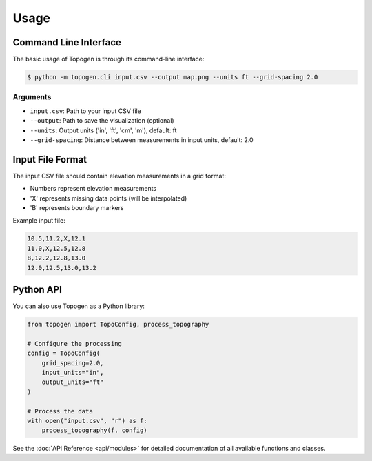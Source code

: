 Usage
=====

Command Line Interface
---------------------

The basic usage of Topogen is through its command-line interface:

.. code-block:: console

    $ python -m topogen.cli input.csv --output map.png --units ft --grid-spacing 2.0

Arguments
~~~~~~~~~

* ``input.csv``: Path to your input CSV file
* ``--output``: Path to save the visualization (optional)
* ``--units``: Output units ('in', 'ft', 'cm', 'm'), default: ft
* ``--grid-spacing``: Distance between measurements in input units, default: 2.0

Input File Format
----------------

The input CSV file should contain elevation measurements in a grid format:

* Numbers represent elevation measurements
* 'X' represents missing data points (will be interpolated)
* 'B' represents boundary markers

Example input file:

.. code-block:: text

    10.5,11.2,X,12.1
    11.0,X,12.5,12.8
    B,12.2,12.8,13.0
    12.0,12.5,13.0,13.2

Python API
----------

You can also use Topogen as a Python library:

.. code-block:: python

    from topogen import TopoConfig, process_topography

    # Configure the processing
    config = TopoConfig(
        grid_spacing=2.0,
        input_units="in",
        output_units="ft"
    )

    # Process the data
    with open("input.csv", "r") as f:
        process_topography(f, config)

See the :doc:`API Reference <api/modules>` for detailed documentation of all available functions and classes. 